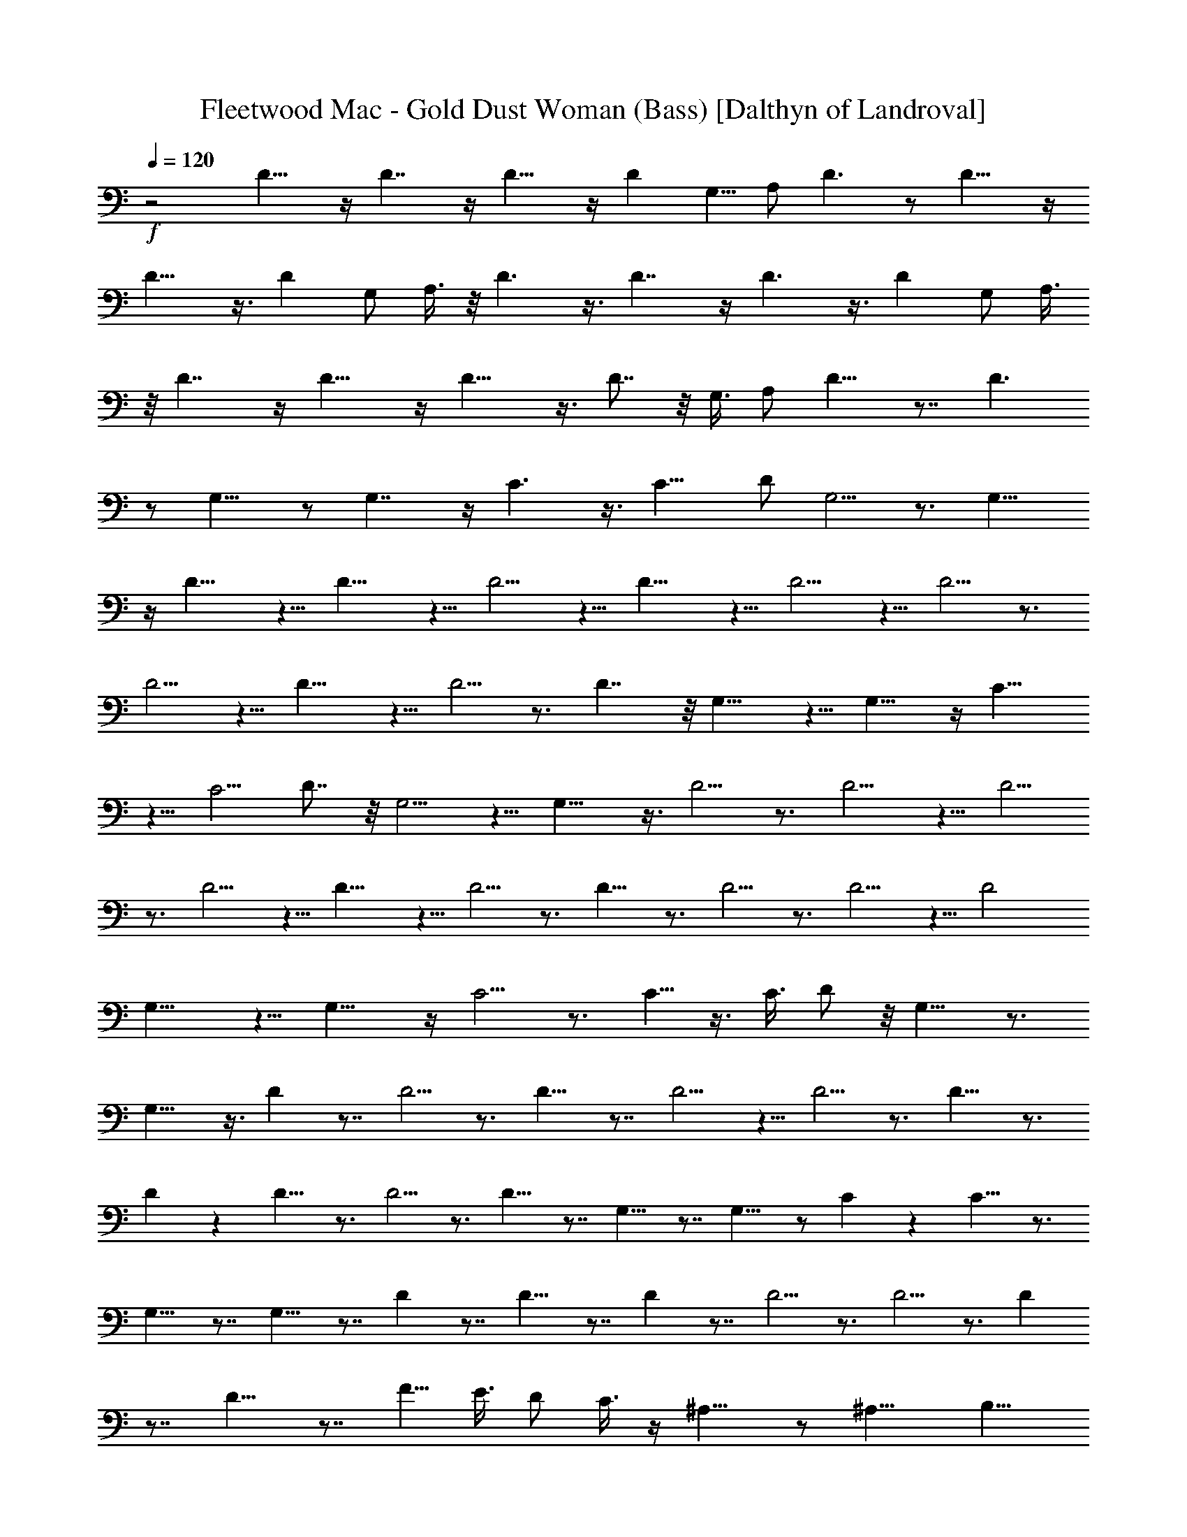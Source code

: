X:1
T:Fleetwood Mac - Gold Dust Woman (Bass) [Dalthyn of Landroval]
L:1/4
Q:120
K:C
+f+
z2 D13/8 z/4 D7/4 z/4 D13/8 z/4 D [G,5/8z/2] A,/2 D3/2 z/2 D13/8 z/4
D13/8 z3/8 D G,/2 A,3/8 z/8 D3/2 z3/8 D7/4 z/4 D3/2 z3/8 D G,/2 A,3/8
z/8 D7/4 z/4 D13/8 z/4 D13/8 z3/8 D7/8 z/8 G,3/8 A,/2 D9/8 z7/8 D3/2
z/2 G,11/8 z/2 G,7/4 z/4 C3/2 z3/8 [C13/8z3/2] D/2 G,5/4 z3/4 G,13/8
z/4 D11/8 z5/8 D11/8 z5/8 D5/4 z5/8 D11/8 z5/8 D5/4 z5/8 D5/4 z3/4
D5/4 z5/8 D11/8 z5/8 D5/4 z3/4 D7/4 z/8 G,11/8 z5/8 G,13/8 z/4 C11/8
z5/8 [C5/4z] D7/8 z/8 G,5/4 z5/8 G,13/8 z3/8 D5/4 z3/4 D5/4 z5/8 D5/4
z3/4 D5/4 z5/8 D11/8 z5/8 D5/4 z3/4 D9/8 z3/4 D5/4 z3/4 D5/4 z5/8 D2
G,11/8 z5/8 G,13/8 z/4 C5/4 z3/4 C5/8 z3/8 C3/8 D/2 z/8 G,9/8 z3/4
G,13/8 z3/8 D z7/8 D5/4 z3/4 D9/8 z7/8 D5/4 z5/8 D5/4 z3/4 D9/8 z3/4
D z D9/8 z3/4 D5/4 z3/4 D9/8 z7/8 G,9/8 z7/8 G,11/8 z/2 C z C9/8 z3/4
G,9/8 z7/8 G,9/8 z7/8 D z7/8 D9/8 z7/8 D z7/8 D5/4 z3/4 D5/4 z3/4 D
z7/8 D9/8 z7/8 [F5/8z/2] E3/8 D/2 C3/8 z/4 ^A,11/8 z/2 ^A,15/8 B,13/8
z3/8 B,15/8 z/8 C13/8 z3/8 C7/4 z/8 D3/2 z/2 D2 ^A,5/4 z5/8 ^A,7/4
z/8 B,11/8 z5/8 B,7/4 z/4 C5/4 z5/8 C3/2 z/2 D3/2 z/2 D11/8 z/2 D3/2
z/2 D3/2 z3/8 D3/2 z/2 D3/2 z/2 D11/8 z/2 D3/2 z/2 D3/2 z3/8 D3/2 z/2
D11/8 z/2 D3/2 z/2 F3/8 z/8 E/2 D/2 C3/8 z/8 B,/2 C3/8 z/8 D5/8 z3/8
D5/4 z5/8 D11/8 z5/8 D z7/8 D2 G,11/8 z5/8 G,13/8 z/4 C9/8 z7/8 C5/8
z/4 C/2 D/2 G,5/4 z3/4 G,13/8 z3/8 D z7/8 D5/4 z3/4 D9/8 z3/4 D5/4
z3/4 D5/4 z3/4 D9/8 z3/4 D z D z7/8 D5/4 z3/4 D9/8 z7/8 G,9/8 z3/4
G,3/2 z/2 C z7/8 C5/4 z3/4 G,9/8 z7/8 G,9/8 z3/4 D9/8 z7/8 D9/8 z7/8
D z7/8 D9/8 z7/8 D5/4 z3/4 D z7/8 D9/8 z7/8 F/2 E3/8 D/2 C3/8 z/8
^A,11/8 z5/8 ^A,7/4 z/8 B,13/8 z3/8 B,15/8 z/8 C13/8 z/4 C15/8 z/8
D3/2 z3/8 D2 ^A,11/8 z5/8 ^A,7/4 z/8 B,13/8 z3/8 B,15/8 z/8 C3/2 z3/8
C15/8 z/8 D3/2 z3/8 D2 ^A,11/8 z5/8 ^A,7/4 z/8 B,13/8 z3/8 B,7/4 z/8
C13/8 z3/8 C7/4 z/4 D3/2 z3/8 D2 ^A,11/8 z5/8 ^A,13/8 z/4 B,11/8 z/2
B,7/4 z/4 C5/4 z3/4 C3/2 z3/8 D3/2 z/2 D11/8 z5/8 D11/8 z/2 D3/2 z/2
D3/2 z3/8 D13/8 z3/8 D3/2 z3/8 D3/2 z/2 D3/2 z/2 D3/2 z3/8 D11/8 z/2
D11/8 z5/8 D11/8 z/2 D11/8 z/2 D3/2 z3/8 D3/2 z3/8 D3/2 z/2 D11/8
z3/8 D3/2 z/2 D11/8 z/2 D11/8 z35/8 D,/8 z/4 D,/4 z/4 D,/4 z/4 D,/8
z3/8 D,/8 z/4 D,/4 z/4 D,/4 z/4 D,/8 z3/8 D,/8 z/4 D,/4 z/4 D,/4 z/4
D,/8 z3/8 D,/8 z/4 D,/4 z/4 D,/4 z/4 D,/4 z/8 D,/4 z/4 D,3/8 z/8 D3/8
z/8 D,/4 z/4 D,/4 z/8 D,3/8 z/8 D3/8 z/8 D,/4 z/4 D,/4 z/4 D,/4 z/4
D/4 z/8 D,/4 z/4 D,/4 z/4 D,/4 z/4 D/4 z/8 D,/4 z/4 D,/4 z/4 D,/4 z/4
D/4 z/4 D,/4 z/8 D,/4 z/4 D,3/8 z/8 D/4 z/4 D,/4 z/8 D,/4 z/4 D,3/8
z/8 D/4 z/4 D,/4 z/4 D,/8 z3/8 D,/4 z/8 D3/8 z/8 D,/4 z/4 D/4 z/4
D,/8 z/4 D,/4 z/4 D,/4 z/4 D,/4 z/4 D,/4 z/4 D,/4 z/4 D,/8 z/4 D,/4
z/4 D,/4 z/4 D/8 z/4 D,/4 z/4 D,/4 z/4 D,/4 z/4 D/4 z/8 D,/4 z/4 D,/4
z/4 D,/4 z/4 D/4 z/8 D,/4 z/4 D,/4 z/4 D,/4 z/4 D,/4 z/4 D,/8 z/4
D,/4 z/4 D,/4 z/4 D,/4 z/4 D,/4 z/4 D,/8 z/4 D,/4 z/4 D,/4 z/4 D,/8
z3/8 D,/8 z/4 D,/4 z3/8 D,/4 z/8 D,/4 z/4 D,/4 z/4 D,/8 z3/8 D,/8 z/4
D,/4 z/4 D,/4 z/4 D,/4 z/4 D,/4 z/8 D,/4 z/4 D,/4 z/4 D,/4 z/4 D,/4
z/4 D,/8 z/4 D,/4 z/4 D,/4 z/4 D,/4 z/8 D,/4 z/4 D,/4 z/4 D,/8 z3/8
D,/4 z/8 D,/4 z/4 D,/4 z/4 D,/4 z/4 D,/4 z/4 D,/4 z/4 D,/4 z/8 D,/4
z/4 D,/4 z/4 D,/8 z/4 D,/4 z/4 D,/4 z/4 D,/4 z/4 D,/8 z3/8 D,/4 z/4
D,/8 z3/8 D,/8 z/4 D,/4 z/4 D,/4 z/4 D,/8 z/4 D,3/8 z/8 D,/4 z/4 D,/4
z/4 D,/8 z/4 D,/4 z/4 D,/4 z/4 D,/4 z/4 D,/4 z/4 D/4 z/8 D,/4 z/4
D,/4 z/4 D,/4 z/4 D/4 z/8 D,/4 z/4 D,/4 z/4 D,/4 z/4 D/4 z/8 D,/4
z3/8 D,/4 z/4 D,/8 z/4 D,/4 z/4 D,/4 z/4 D,/4 z/8 D,/4 z/4 D,/4 z/4
D,/4 z/4 D,/8 z/4 D,/4 z/4 D,/4 z/4 D,/8 z3/8 D,/8 z/4 D,/4 z3/8 D,/8
z/4 D,/4 z/4 D,/4 z/4 D,/4 z/4 D/4 z/8 D,/4 z/4 D,/4 z/4 D,/4 z/4 D/4
z/8 D,/4 z/4 D,3/8 z/8 D,/4 z/4 D,/4 z/4 D,/8 z/4 D,/4 z/4 D,/4 z/4
D,/4 z/4 D,/8 z3/8 D,/8 z/4 D,/4 z3/8 D,/8 z/4 D,/4 z/4 D,/8 z3/8
D,/8 z3/8 D,/8 z/4 D,/4 z/4 D,/8 z3/8 D,/8 z3/8 D,/8 z3/8 D,/8 z/4
D,/8 z3/8 D,/8 z/4 D,/4 z/4 D,/8 z3/8 D,29/8 
